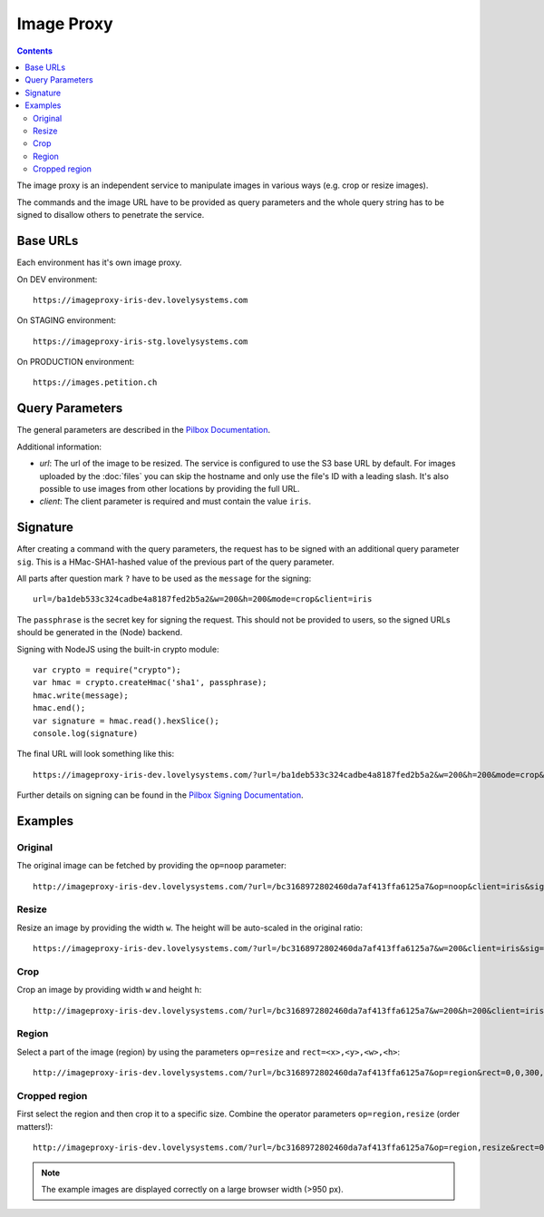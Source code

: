 ===========
Image Proxy
===========

.. contents::

The image proxy is an independent service to manipulate images in various ways
(e.g. crop or resize images).

The commands and the image URL have to be provided as query parameters and the
whole query string has to be signed to disallow others to penetrate the service.


Base URLs
=========

Each environment has it's own image proxy.

On DEV environment::

    https://imageproxy-iris-dev.lovelysystems.com

On STAGING environment::

    https://imageproxy-iris-stg.lovelysystems.com

On PRODUCTION environment::

    https://images.petition.ch


Query Parameters
================

The general parameters are described in the `Pilbox Documentation
<https://github.com/agschwender/pilbox#general-parameters>`_.

Additional information:

- `url`: The url of the image to be resized. The service is configured to use
  the S3 base URL by default. For images uploaded by the :doc:`files` you
  can skip the hostname and only use the file's ID with a leading slash.
  It's also possible to use images from other locations by providing the
  full URL.
- `client`: The client parameter is required and must contain the value
  ``iris``.


Signature
=========

After creating a command with the query parameters, the request has to be signed
with an additional query parameter ``sig``. This is a HMac-SHA1-hashed value
of the previous part of the query parameter.

All parts after question mark ``?`` have to be used as the ``message`` for the
signing::

    url=/ba1deb533c324cadbe4a8187fed2b5a2&w=200&h=200&mode=crop&client=iris

The ``passphrase`` is the secret key for signing the request. This should not
be provided to users, so the signed URLs should be generated in the (Node)
backend.

Signing with NodeJS using the built-in crypto module::

    var crypto = require("crypto");
    var hmac = crypto.createHmac('sha1', passphrase);
    hmac.write(message);
    hmac.end();
    var signature = hmac.read().hexSlice();
    console.log(signature)

The final URL will look something like this::

    https://imageproxy-iris-dev.lovelysystems.com/?url=/ba1deb533c324cadbe4a8187fed2b5a2&w=200&h=200&mode=crop&client=iris&sig=7149a8fabb37efa11649e0facf37eaf3c806f1d7

Further details on signing can be found in the `Pilbox Signing Documentation
<https://github.com/agschwender/pilbox#signing>`_.


Examples
========

Original
--------

The original image can be fetched by providing the ``op=noop`` parameter::

    http://imageproxy-iris-dev.lovelysystems.com/?url=/bc3168972802460da7af413ffa6125a7&op=noop&client=iris&sig=df705985252dcc9c6e41fae0909fc0fa3f31ee4b

.. image:: ./images/pilbox_original.jpeg


Resize
------

Resize an image by providing the width ``w``. The height will be auto-scaled
in the original ratio::

    https://imageproxy-iris-dev.lovelysystems.com/?url=/bc3168972802460da7af413ffa6125a7&w=200&client=iris&sig=620624f589bf5bede9d4bb2e6d157b9578c010a4

.. image:: ./images/pilbox_resized.jpeg


Crop
----

Crop an image by providing width ``w`` and height ``h``::

    http://imageproxy-iris-dev.lovelysystems.com/?url=/bc3168972802460da7af413ffa6125a7&w=200&h=200&client=iris&sig=305feb4e896b155c2d08b53fb9ba1b443ae612b7

.. image:: ./images/pilbox_cropped.jpeg


Region
------

Select a part of the image (region) by using the parameters ``op=resize`` and
``rect=<x>,<y>,<w>,<h>``::

    http://imageproxy-iris-dev.lovelysystems.com/?url=/bc3168972802460da7af413ffa6125a7&op=region&rect=0,0,300,100&client=iris&sig=baab004acaf1ab9cdba5640ab45fd5dfe8dbadc4

.. image:: ./images/pilbox_region.jpeg


Cropped region
--------------

First select the region and then crop it to a specific size. Combine the
operator parameters ``op=region,resize`` (order matters!)::

    http://imageproxy-iris-dev.lovelysystems.com/?url=/bc3168972802460da7af413ffa6125a7&op=region,resize&rect=0,0,300,100&h=90&w=160&client=iris&sig=3a59dbcb949e0d4eaeaf1b65c1ba07efa4907629

.. image:: ./images/pilbox_region_cropped.jpeg


.. note::

    The example images are displayed correctly on a large browser width (>950 px).
